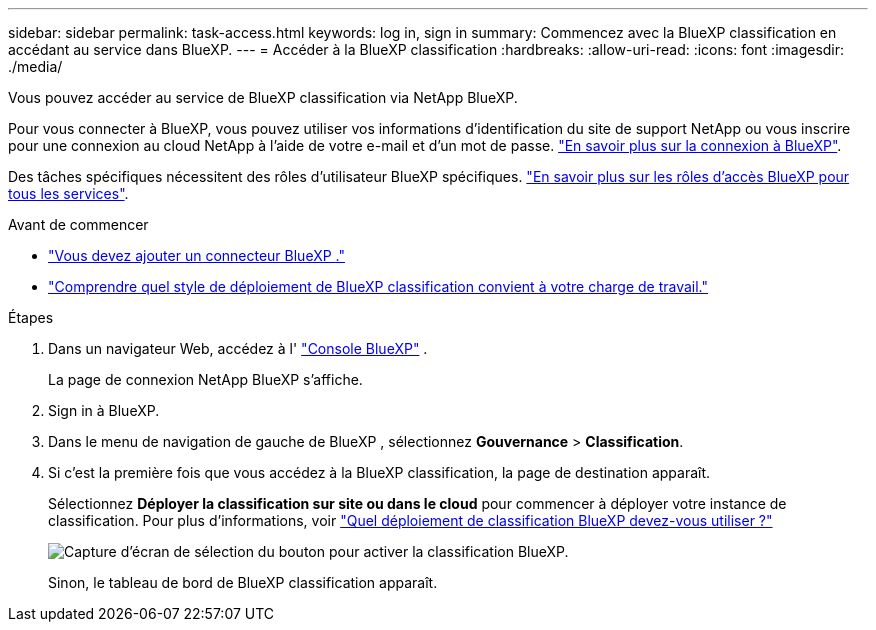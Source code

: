 ---
sidebar: sidebar 
permalink: task-access.html 
keywords: log in, sign in 
summary: Commencez avec la BlueXP classification en accédant au service dans BlueXP. 
---
= Accéder à la BlueXP classification
:hardbreaks:
:allow-uri-read: 
:icons: font
:imagesdir: ./media/


[role="lead"]
Vous pouvez accéder au service de BlueXP classification via NetApp BlueXP.

Pour vous connecter à BlueXP, vous pouvez utiliser vos informations d'identification du site de support NetApp ou vous inscrire pour une connexion au cloud NetApp à l'aide de votre e-mail et d'un mot de passe. link:https://docs.netapp.com/us-en/cloud-manager-setup-admin/task-logging-in.html["En savoir plus sur la connexion à BlueXP"^].

Des tâches spécifiques nécessitent des rôles d’utilisateur BlueXP spécifiques. link:https://docs.netapp.com/us-en/bluexp-setup-admin/reference-iam-predefined-roles.html["En savoir plus sur les rôles d'accès BlueXP pour tous les services"^].

.Avant de commencer
* link:https://docs.netapp.com/us-en/bluexp-setup-admin/concept-connectors.html["Vous devez ajouter un connecteur BlueXP ."^]
* link:task-deploy-cloud-compliance.html["Comprendre quel style de déploiement de BlueXP classification convient à votre charge de travail."]


.Étapes
. Dans un navigateur Web, accédez à l' link:https://console.bluexp.netapp.com/["Console BlueXP"^] .
+
La page de connexion NetApp BlueXP s'affiche.

. Sign in à BlueXP.
. Dans le menu de navigation de gauche de BlueXP , sélectionnez *Gouvernance* > *Classification*.
. Si c'est la première fois que vous accédez à la BlueXP classification, la page de destination apparaît.
+
Sélectionnez *Déployer la classification sur site ou dans le cloud* pour commencer à déployer votre instance de classification. Pour plus d'informations, voir link:task-deploy-cloud-compliance.html["Quel déploiement de classification BlueXP devez-vous utiliser ?"]

+
image:screenshot-deploy-classification.png["Capture d'écran de sélection du bouton pour activer la classification BlueXP."]

+
Sinon, le tableau de bord de BlueXP classification apparaît.


